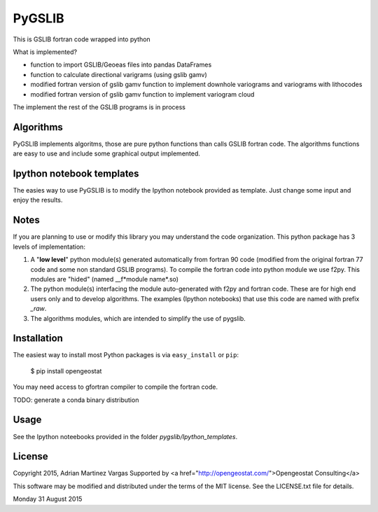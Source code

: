PyGSLIB
=======

This is GSLIB fortran code wrapped into python

What is implemented? 

* function to import GSLIB/Geoeas files into pandas DataFrames
* function to calculate directional varigrams (using gslib gamv)
* modified fortran version of gslib gamv function to implement  downhole variograms and variograms with lithocodes 
* modified fortran version of gslib gamv function to implement variogram cloud 

The implement the rest of the GSLIB programs is in process


Algorithms
----------
PyGSLIB implements algoritms, those are pure python functions than calls GSLIB fortran code. The algorithms functions are easy to use and include some graphical output implemented. 


Ipython notebook templates 
--------------------------
The easies way to use PyGSLIB is to modify the Ipython notebook  provided as template. Just change some input and enjoy the results. 

Notes
-----
If you are planning to use or modify this library you may understand the code organization. This python package has 3 levels of implementation: 

1. A "**low level**" python module(s) generated automatically from fortran 90 code (modified from the original fortran 77 code and some non standard GSLIB programs). To compile the fortran code into python module we use f2py. This modules are "hided" (named __f*module name*.so) 
2. The python module(s) interfacing the module auto-generated with f2py and fortran code. These are for high end users only and to develop algorithms. The examples (Ipython notebooks) that use this code are named with prefix *_raw*.
3. The algorithms modules, which are intended to simplify the use of pygslib.  

Installation
------------
The easiest way to install most Python packages is via ``easy_install`` or ``pip``:

    $ pip install opengeostat

You may need access to gfortran compiler to compile the fortran code. 

TODO: generate a conda binary distribution


Usage
-----
See the Ipython noteebooks provided in the folder `pygslib/Ipython_templates`. 



License 
-------
Copyright 2015, Adrian Martinez Vargas
Supported by <a href="http://opengeostat.com/">Opengeostat Consulting</a>       

                                                                 
This software may be modified and distributed under the terms  of the MIT license.  See the LICENSE.txt file for details.  

Monday 31 August 2015 
